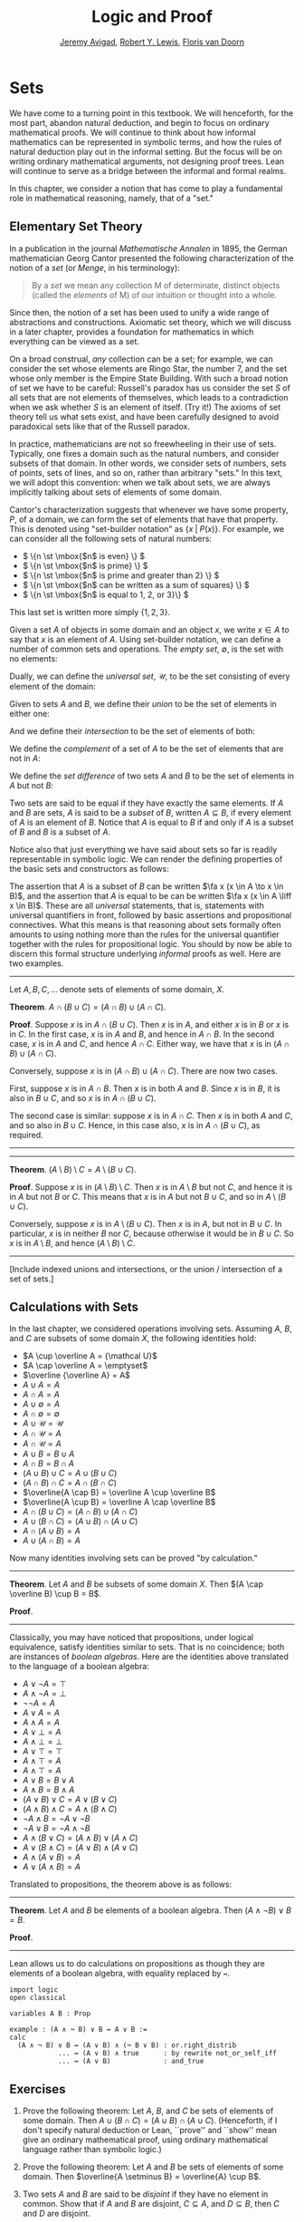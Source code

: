 #+Title: Logic and Proof
#+Author: [[http://www.andrew.cmu.edu/user/avigad][Jeremy Avigad]], [[http://www.andrew.cmu.edu/user/rlewis1/][Robert Y. Lewis]],  [[http://www.contrib.andrew.cmu.edu/~fpv/][Floris van Doorn]]

* Sets
:PROPERTIES:
  :CUSTOM_ID: Sets
:END:      

We have come to a turning point in this textbook. We will henceforth,
for the most part, abandon natural deduction, and begin to focus on
ordinary mathematical proofs. We will continue to think about how
informal mathematics can be represented in symbolic terms, and how the
rules of natural deduction play out in the informal setting. But the
focus will be on writing ordinary mathematical arguments, not
designing proof trees. Lean will continue to serve as a bridge between
the informal and formal realms.

In this chapter, we consider a notion that has come to play a
fundamental role in mathematical reasoning, namely, that of a "set."


** Elementary Set Theory

In a publication in the journal /Mathematische Annalen/ in 1895, the
German mathematician Georg Cantor presented the following
characterization of the notion of a /set/ (or /Menge/, in his
terminology):
#+BEGIN_QUOTE
By a /set/ we mean any collection M of determinate, distinct objects
(called the /elements/ of M) of our intuition or thought into a whole.
#+END_QUOTE
Since then, the notion of a set has been used to unify a wide range of
abstractions and constructions. Axiomatic set theory, which we will
discuss in a later chapter, provides a foundation for mathematics in
which everything can be viewed as a set.

On a broad construal, /any/ collection can be a set; for example, we
can consider the set whose elements are Ringo Star, the number 7, and
the set whose only member is the Empire State Building. With such a
broad notion of set we have to be careful: Russell's paradox has us
consider the set $S$ of all sets that are not elements of themselves,
which leads to a contradiction when we ask whether $S$ is an element
of itself. (Try it!) The axioms of set theory tell us what sets exist,
and have been carefully designed to avoid paradoxical sets like that
of the Russell paradox.

In practice, mathematicians are not so freewheeling in their use of
sets. Typically, one fixes a domain such as the natural numbers, and
consider subsets of that domain. In other words, we consider sets of
numbers, sets of points, sets of lines, and so on, rather than
arbitrary "sets." In this text, we will adopt this convention: when we
talk about sets, we are always implicitly talking about sets of
elements of some domain.

Cantor's characterization suggests that whenever we have some
property, $P$, of a domain, we can form the set of elements that have
that property. This is denoted using "set-builder notation" as $\{ x
\; | \; P(x) \}$. For example, we can consider all the following sets
of natural numbers:
- \( \{n \st \mbox{$n$ is even} \} \)
- \( \{n \st \mbox{$n$ is prime} \} \)
- \( \{n \st \mbox{$n$ is prime and greater than 2} \} \)
- \( \{n \st \mbox{$n$ can be written as a sum of squares} \} \)
- \( \{n \st \mbox{$n$ is equal to 1, 2, or 3}\} \)
This last set is written more simply $\{1, 2, 3\}$.

Given a set $A$ of objects in some domain and an object $x$, we write
$x \in A$ to say that $x$ is an element of $A$. Using set-builder
notation, we can define a number of common sets and operations. The
/empty set/, $\emptyset$, is the set with no elements:
\begin{equation*}
\emptyset = \{ x \st \mbox{false} \}
\end{equation*}
Dually, we can define the /universal set/, $\mathcal U$, to be the set
consisting of every element of the domain:
\begin{equation*}
\mathcal U = \{ x \st \mbox{true} \}
\end{equation*}
Given to sets $A$ and $B$, we define their /union/ to be the set of
elements in either one:
\begin{equation*}
A \cup B = \{ x \st \mbox{$x \in A$ or $x \in B$} \}
\end{equation*}
And we define their /intersection/ to be the set of elements of both:
\begin{equation*}
A \cap B = \{ x \st \mbox{$x \in A$ and $x \in B$} \}
\end{equation*}
We define the /complement/ of a set of $A$ to be the set of elements
that are not in $A$:
\begin{equation*}
\overline A = \{ x \st \mbox{$x \notin A$} \}
\end{equation*}
We define the /set difference/ of two sets $A$ and $B$ to be the set
of elements in $A$ but not $B$:
\begin{equation*}
A \setminus B = \{ x \st \mbox{$x \in A$ and $x \notin B$} \}
\end{equation*}

Two sets are said to be equal if they have exactly the same
elements. If $A$ and $B$ are sets, $A$ is said to be a /subset/ of
$B$, written $A \subseteq B$, if every element of $A$ is an element of
$B$. Notice that $A$ is equal to $B$ if and only if $A$ is a subset of
$B$ and $B$ is a subset of $A$.

Notice also that just everything we have said about sets so far is
readily representable in symbolic logic. We can render the defining
properties of the basic sets and constructors as follows:
\begin{align*}
& \fa x (x \notin \emptyset) \\
& \fa x (x \in \mathcal U) \\
& \fa x (x \in A \cup B \liff x \in A \vee x \in B) \\
& \fa x (x \in A \cap B \liff x \in A \wedge x \in B) \\
& \fa x (x \in \overline A \liff x \notin A) \\
& \fa x (x \in A \setminus B \liff x \in A \wedge x \notin B)
\end{align*}
The assertion that $A$ is a subset of $B$ can be written $\fa x (x \in
A \to x \in B)$, and the assertion that $A$ is equal to be can be
written $\fa x (x \in A \liff x \in B)$. These are all
\emph{universal} statements, that is, statements with universal
quantifiers in front, followed by basic assertions and propositional
connectives. What this means is that reasoning about sets formally
often amounts to using nothing more than the rules for the universal
quantifier together with the rules for propositional logic. You should
by now be able to discern this formal structure underlying /informal/
proofs as well. Here are two examples.

#+HTML: <hr>
#+LATEX: \horizontalrule


Let $A, B, C, \ldots$ denote sets of elements of some domain, $X$.

*Theorem*. $A \cap (B \cup C) = (A \cap B) \cup (A \cap C)$.

*Proof*. Suppose $x$ is in $A \cap (B \cup C)$. Then $x$ is in $A$,
and either $x$ is in $B$ or $x$ is in $C$. In the first case, $x$ is
in $A$ and $B$, and hence in $A \cap B$. In the second case, $x$ is in
$A$ and $C$, and hence $A \cap C$. Either way, we have that $x$ is in
$(A \cap B) \cup (A \cap C)$.

Conversely, suppose $x$ is in $(A \cap B) \cup (A \cap C)$. There are
now two cases. 

First, suppose $x$ is in $A \cap B$. Then $x$ is in both $A$ and
$B$. Since $x$ is in $B$, it is also in $B \cup C$, and so $x$ is in
$A \cap (B \cup C)$.

The second case is similar: suppose $x$ is in $A \cap C$. Then $x$ is
in both $A$ and $C$, and so also in $B \cup C$. Hence, in this case
also, $x$ is in $A \cap (B \cup C)$, as required.

#+HTML: <hr>
#+LATEX: \horizontalrule

#+HTML: <hr>
#+LATEX: \horizontalrule

*Theorem*. $(A \setminus B) \setminus C = A \setminus (B \cup C)$.

*Proof*. Suppose $x$ is in $(A \setminus B) \setminus C$. Then $x$ is
in $A \setminus B$ but not $C$, and hence it is in $A$ but not $B$ or
$C$. This means that $x$ is in $A$ but not $B \cup C$, and so in $A
\setminus (B \cup C)$.

Conversely, suppose $x$ is in $A \setminus (B \cup C)$. Then $x$ is in
$A$, but not in $B \cup C$. In particular, $x$ is in neither $B$ nor
$C$, because otherwise it would be in $B \cup C$. So $x$ is in $A
\setminus B$, and hence $(A \setminus B) \setminus C$.

#+HTML: <hr>
#+LATEX: \horizontalrule

[Include indexed unions and intersections, or the union / intersection
of a set of sets.]


** Calculations with Sets

In the last chapter, we considered operations involving sets. Assuming
$A$, $B$, and $C$ are subsets of some domain $X$, the following
identities hold:
- $A \cup \overline A = {\mathcal U}$
- $A \cap \overline A = \emptyset$
- $\overline {\overline A} = A$
- $A \cup A = A$
- $A \cap A = A$
- $A \cup \emptyset = A$
- $A \cap \emptyset = \emptyset$
- $A \cup {\mathcal U} = {\mathcal U}$
- $A \cap {\mathcal U} = A$
- $A \cap {\mathcal U} = A$
- $A \cup B = B \cup A$
- $A \cap B = B \cap A$
- $(A \cup B) \cup C = A \cup (B \cup C)$
- $(A \cap B) \cap C = A \cap (B \cap C)$
- $\overline{A \cap B} = \overline A \cup \overline B$
- $\overline{A \cup B} = \overline A \cap \overline B$
- $A \cap (B \cup C) = (A \cap B) \cup (A \cap C)$
- $A \cup (B \cap C) = (A \cup B) \cap (A \cup C)$
- $A \cap (A \cup B) = A$
- $A \cup (A \cap B) = A$

Now many identities involving sets can be proved "by calculation." 
#+HTML: <hr>
#+LATEX: \horizontalrule

*Theorem*. Let $A$ and $B$ be subsets of some domain $X$. Then $(A
\cap \overline B) \cup B = B$.

*Proof*. 
\begin{align*}
(A \cap \overline B) \cup B & = (A \cup B) \cap (\overline B \cup B)
\\
& = (A \cup B) \cap {\mathcal U} \\
& = (A \cup B).
\end{align*}
#+HTML: <hr>
#+LATEX: \horizontalrule

Classically, you may have noticed that propositions, under logical
equivalence, satisfy identities similar to sets. That is no
coincidence; both are instances of /boolean algebras/. Here are the
identities above translated to the language of a boolean algebra:
- $A \vee \neg A = \top$
- $A \wedge \neg A = \bot$
- $\neg \neg A = A$
- $A \vee A = A$
- $A \wedge A = A$
- $A \vee \bot = A$
- $A \wedge \bot = \bot$
- $A \vee \top = \top$
- $A \wedge \top = A$
- $A \wedge \top = A$
- $A \vee B = B \vee A$
- $A \wedge B = B \wedge A$
- $(A \vee B) \vee C = A \vee (B \vee C)$
- $(A \wedge B) \wedge C = A \wedge (B \wedge C)$
- $\neg{A \wedge B} = \neg A \vee \neg B$
- $\neg{A \vee B} = \neg A \wedge \neg B$
- $A \wedge (B \vee C) = (A \wedge B) \vee (A \wedge C)$
- $A \vee (B \wedge C) = (A \vee B) \wedge (A \vee C)$
- $A \wedge (A \vee B) = A$
- $A \vee (A \wedge B) = A$

Translated to propositions, the theorem above is as follows:
#+HTML: <hr>
#+LATEX: \horizontalrule

*Theorem*. Let $A$ and $B$ be elements of a boolean algebra. Then $(A
\wedge \neg B) \vee B = B$.

*Proof*. 
\begin{align*}
(A \wedge \neg B) \vee B & = (A \vee B) \wedge (\neg B \vee B)
\\
& = (A \vee B) \wedge \top \\
& = (A \vee B).
\end{align*}
#+HTML: <hr>
#+LATEX: \horizontalrule


Lean allows us to do calculations on propositions as though they are
elements of a boolean algebra, with equality replaced by =↔=.

#+BEGIN_SRC lean
import logic
open classical

variables A B : Prop

example : (A ∧ ¬ B) ∨ B ↔ A ∨ B :=
calc
  (A ∧ ¬ B) ∨ B ↔ (A ∨ B) ∧ (¬ B ∨ B) : or.right_distrib
            ... ↔ (A ∨ B) ∧ true      : by rewrite not_or_self_iff
            ... ↔ (A ∨ B)             : and_true
#+END_SRC


** Exercises

1. Prove the following theorem: Let $A$, $B$, and $C$ be sets of
   elements of some domain. Then $A \cup (B \cap C) = (A \cup B) \cap
   (A \cup C)$. (Henceforth, if I don't specify natural deduction or
   Lean, ``prove'' and ``show'' mean give an ordinary mathematical
   proof, using ordinary mathematical language rather than symbolic
   logic.)

2. Prove the following theorem: Let $A$ and $B$ be sets of elements of
   some domain. Then $\overline{A \setminus B} = \overline{A} \cup B$.

3. Two sets $A$ and $B$ are said to be \emph{disjoint} if they have no
   element in common. Show that if $A$ and $B$ are disjoint, $C
   \subseteq A$, and $D \subseteq B$, then $C$ and $D$ are disjoint.

4. Let $A$ and $B$ be sets. Show $(A \setminus B) \cup (B \setminus A)
   = (A \cup B) \setminus (A \cap B)$.

5. Let $A$, $B$, and $C$ be subsets of some domain $\mathcal U$. Give
   a calculational proof of the identity $A \setminus (B \cup C) = (A
   \setminus B) \setminus C$, using the identities above. Also use the
   fact that, in general, $C \setminus D = C \cap \overline D$.

6. Similarly, give a calculational proof of $(A \setminus B) \cup (A
   \cap B) = A$.

7. Give calculational proofs of the following:

   - $A \setminus B = A \setminus (A \cap B)$
   - $A \setminus B = (A \cup B) \setminus B$
   - $(A \cap B) \setminus C = (A \setminus C) \cap B$
